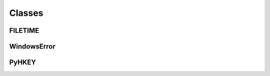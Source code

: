 Classes
=======

FILETIME
^^^^^^^^
.. doxygenclass:: wslwinreg::common::FILETIME
    :members:

WindowsError
^^^^^^^^^^^^
.. doxygenclass:: wslwinreg::cygwinapi::WindowsError
    :members:

PyHKEY
^^^^^^
.. doxygenclass:: wslwinreg::cygwinapi::PyHKEY
    :members:
